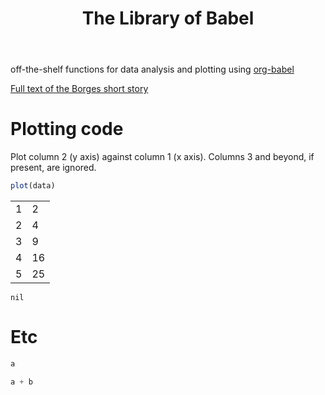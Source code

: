 #+title: The Library of Babel
#+SEQ_TODO: TODO PROPOSED | DONE DEFERRED REJECTED
#+OPTIONS: H:3 num:nil toc:t
#+STARTUP: odd hideblocks

#+begin_html 
  <div id="subtitle">
    <p>off-the-shelf functions for data analysis and plotting using <a href="org-babel-worg.html">org-babel</a></p>
  </div>
  <div id="logo">
    <p>
      <img src="images/library-of-babel.png"  alt="images/tower-of-babel.png" />
      <div id="attr"><a href="http://downlode.org/Etext/library_of_babel.html">Full text of the Borges short story</a></div>
    </p>  
  </div>
#+end_html

* Plotting code
  Plot column 2 (y axis) against column 1 (x axis). Columns 3 and beyond, if present, are ignored.

#+srcname: R-plot(data=R-plot-example-data)
#+begin_src R :session *R*
plot(data)
#+end_src

#+tblname: R-plot-example-data
| 1 |  2 |
| 2 |  4 |
| 3 |  9 |
| 4 | 16 |
| 5 | 25 |

#+lob: R-plot(data=R-plot-example-data)

#+resname: R-plot(data=R-plot-example-data)
: nil

* Etc
#+srcname: python-identity(a=1)
#+begin_src python
a
#+end_src

#+srcname: python-add(a=1, b=2)
#+begin_src python
a + b
#+end_src



